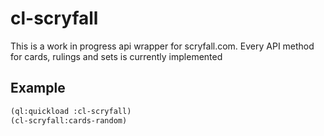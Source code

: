 * cl-scryfall
This is a work in progress api wrapper for scryfall.com. Every API method for cards, rulings and sets is currently implemented

** Example
#+BEGIN_SRC lisp
(ql:quickload :cl-scryfall)
(cl-scryfall:cards-random)
#+END_SRC

#+RESULTS:
#+begin_example
#S(CARD
   :ARENA_ID NIL
   :ID "67d3d039-248a-4eb8-be5c-12959b458fea"
   :LANG "en"
   :MTGO_ID NIL
   :MTGO_FOIL_ID NIL
   :MULTIVERSE_IDS NIL
   :OBJECT "card"
   :ORACLE_ID "340aaeb6-cd18-4908-9729-8c53ab02c6f8"
   :PRINTS_SEARCH_URI "https://api.scryfall.com/cards/search?order=set&q=%21%E2%80%9CKnight%E2%80%9D&unique=prints"
   :RULINGS_URI "https://api.scryfall.com/cards/trtr/2/rulings"
   :SCRYFALL_URI "https://scryfall.com/card/trtr/2/knight?utm_source=api"
   :URI "https://api.scryfall.com/cards/trtr/2"
   :ALL_PARTS NIL
   :CARD_FACES NIL
   :CMC 0.0
   :COLORS ("W")
   :COLOR_IDENTITY ("W")
   :EDHREC_RANK NIL
   :FOIL NIL
   :HAND_MODIFIER NIL
   :LAYOUT "token"
   :LEGALITIES (:BRAWL "not_legal" :DUEL "not_legal" :|1V1| "not_legal"
                :COMMANDER "not_legal" :PENNY "not_legal" :VINTAGE "not_legal"
                :PAUPER "not_legal" :LEGACY "not_legal" :MODERN "not_legal"
                :FRONTIER "not_legal" :FUTURE "not_legal" :STANDARD
                "not_legal")
   :LIFE_MODIFIER NIL
   :LOYALTY NIL
   :MANA_COST ""
   :NAME "Knight"
   :NONFOIL T
   :ORACLE_TEXT "Vigilance"
   :OVERSIZED NIL
   :POWER "2"
   :RESERVED NIL
   :TOUGHNESS "2"
   :TYPE_LINE "Token Creature — Knight"
   :ARTIST "Matt Stewart"
   :BORDER_COLOR "black"
   :COLLECTOR_NUMBER "2"
   :COLORSHIFTED NIL
   :DIGITAL NIL
   :EUR NIL
   :FLAVOR_TEXT NIL
   :FRAME "2003"
   :FULL_ART NIL
   :FUTURESHIFTED NIL
   :HIGHRES_IMAGE T
   :ILLUSTRATION_ID "ae4800d6-1be9-4a71-9745-cbbfaa0ec8fe"
   :IMAGE_URIS (:BORDER_CROP
                "https://img.scryfall.com/cards/border_crop/en/trtr/2.jpg?1517813031"
                :ART_CROP
                "https://img.scryfall.com/cards/art_crop/en/trtr/2.jpg?1517813031"
                :PNG
                "https://img.scryfall.com/cards/png/en/trtr/2.png?1517813031"
                :LARGE
                "https://img.scryfall.com/cards/large/en/trtr/2.jpg?1517813031"
                :NORMAL
                "https://img.scryfall.com/cards/normal/en/trtr/2.jpg?1517813031"
                :SMALL
                "https://img.scryfall.com/cards/small/en/trtr/2.jpg?1517813031")
   :PRINTED_NAME NIL
   :PRINTED_TYPE_LINE NIL
   :PRINTED_TEXT NIL
   :PURCHASE_URIS (:COOLSTUFFINC
                   "https://www.coolstuffinc.com/main_search.php?pa=searchOnName&page=1&q=Knight&resultsPerPage=50&utm_source=scryfall"
                   :MTGO_TRADERS
                   "http://www.mtgotraders.com/store/search.php?q=Knight&referral=scryfall"
                   :CARD_KINGDOM
                   "https://www.cardkingdom.com/catalog/search?filter%5Bname%5D=Knight&partner=scryfall&utm_campaign=affiliate&utm_medium=scryfall&utm_source=scryfall"
                   :CARDHOARDER
                   "https://www.cardhoarder.com/cards?affiliate_id=scryfall&data%5Bsearch%5D=Knight&ref=card-profile&utm_campaign=affiliate&utm_medium=card&utm_source=scryfall"
                   :MAGICCARDMARKET
                   "https://www.cardmarket.com/Magic?mainPage=showSearchResult&referrer=scryfall&searchFor=Knight"
                   :TCGPLAYER "https://scryfall.com/s/tcgplayer/78478" :EBAY
                   "http://rover.ebay.com/rover/1/711-53200-19255-0/1?campid=5337966903&icep_catId=19107&icep_ff3=10&icep_sortBy=12&icep_uq=Knight&icep_vectorid=229466&ipn=psmain&kw=lg&kwid=902099&mtid=824&pub=5575230669&toolid=10001"
                   :AMAZON
                   "https://www.amazon.com/gp/search?ie=UTF8&index=toys-and-games&keywords=Knight&tag=scryfall-20")
   :RARITY "common"
   :RELATED_URIS (:MTGTOP8
                  "http://mtgtop8.com/search?MD_check=1&SB_check=1&cards=Knight"
                  :EDHREC "http://edhrec.com/route/?cc=Knight" :TCGPLAYER_DECKS
                  "http://decks.tcgplayer.com/magic/deck/search?contains=Knight&page=1&partner=Scryfall")
   :REPRINT T
   :SCRYFALL_SET_URI "https://scryfall.com/sets/trtr?utm_source=api"
   :SET "trtr"
   :SET_NAME "Return to Ravnica Tokens"
   :SET_SEARCH_URI "https://api.scryfall.com/cards/search?order=set&q=e%3Atrtr&unique=prints"
   :SET_URI "https://api.scryfall.com/sets/trtr"
   :STORY_SPOTLIGHT_NUMBER NIL
   :STORY_SPOTLIGHT_URI NIL
   :TIMESHIFTED NIL
   :TIX NIL
   :USD "0.10"
   :WATERMARK NIL)
#+end_example
